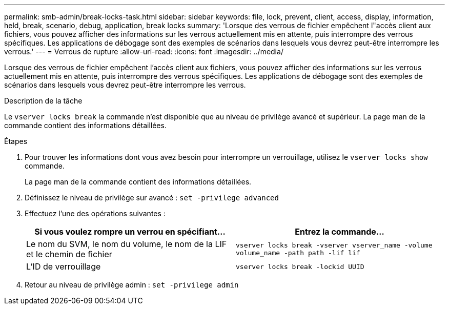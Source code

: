 ---
permalink: smb-admin/break-locks-task.html 
sidebar: sidebar 
keywords: file, lock, prevent, client, access, display, information, held, break, scenario, debug, application, break locks 
summary: 'Lorsque des verrous de fichier empêchent l"accès client aux fichiers, vous pouvez afficher des informations sur les verrous actuellement mis en attente, puis interrompre des verrous spécifiques. Les applications de débogage sont des exemples de scénarios dans lesquels vous devrez peut-être interrompre les verrous.' 
---
= Verrous de rupture
:allow-uri-read: 
:icons: font
:imagesdir: ../media/


[role="lead"]
Lorsque des verrous de fichier empêchent l'accès client aux fichiers, vous pouvez afficher des informations sur les verrous actuellement mis en attente, puis interrompre des verrous spécifiques. Les applications de débogage sont des exemples de scénarios dans lesquels vous devrez peut-être interrompre les verrous.

.Description de la tâche
Le `vserver locks break` la commande n'est disponible que au niveau de privilège avancé et supérieur. La page man de la commande contient des informations détaillées.

.Étapes
. Pour trouver les informations dont vous avez besoin pour interrompre un verrouillage, utilisez le `vserver locks show` commande.
+
La page man de la commande contient des informations détaillées.

. Définissez le niveau de privilège sur avancé : `set -privilege advanced`
. Effectuez l'une des opérations suivantes :
+
|===
| Si vous voulez rompre un verrou en spécifiant... | Entrez la commande... 


 a| 
Le nom du SVM, le nom du volume, le nom de la LIF et le chemin de fichier
 a| 
`vserver locks break -vserver vserver_name -volume volume_name -path path -lif lif`



 a| 
L'ID de verrouillage
 a| 
`vserver locks break -lockid UUID`

|===
. Retour au niveau de privilège admin : `set -privilege admin`

